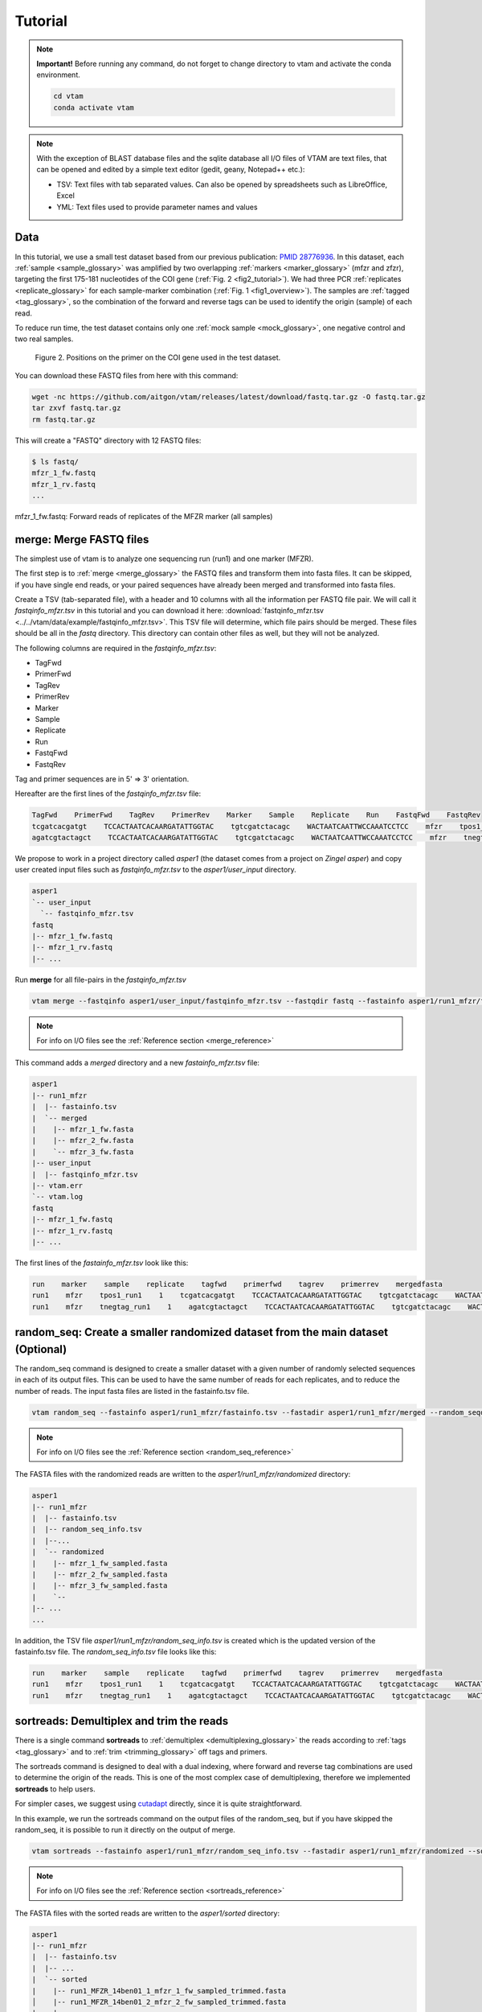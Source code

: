 Tutorial
============

.. note::
    **Important!** Before running any command, do not forget to change directory to vtam and activate the conda environment.

    .. code-block:: bash

        cd vtam
        conda activate vtam

.. note::
    With the exception of BLAST database files and the sqlite database all I/O files of VTAM are text files, that can be opened and edited by a simple text editor (gedit, geany, Notepad++ etc.):

    - TSV:  Text files with tab separated values. Can also be opened by spreadsheets such as LibreOffice, Excel
    - YML: Text files used to provide parameter names and values

.. _data_tutorial:

Data
---------------------------------------------------------------------------------

In this tutorial, we use a small test dataset based from our previous publication: `PMID 28776936 <https://pubmed.ncbi.nlm.nih.gov/28776936>`_. 
In this dataset, each :ref:`sample <sample_glossary>` was amplified by two overlapping :ref:`markers <marker_glossary>` (mfzr and zfzr), 
targeting the first 175-181 nucleotides of the COI gene (:ref:`Fig. 2 <fig2_tutorial>`). 
We had three PCR :ref:`replicates <replicate_glossary>` for each sample-marker combination (:ref:`Fig. 1 <fig1_overview>`). 
The samples are :ref:`tagged <tag_glossary>`, so the combination of the forward and reverse tags can be used to identify the origin (sample) of each read. 

To reduce run time, the test dataset contains only one :ref:`mock sample <mock_glossary>`, one negative control and two real samples.

.. _fig2_tutorial:

.. figure:: img/tuto_fig2.png
   :scale: 50 %
   :alt: Figure 2

   Figure 2. Positions on the primer on the COI gene used in the test dataset.

You can download these FASTQ files from here with this command:

.. code-block:: bash

    wget -nc https://github.com/aitgon/vtam/releases/latest/download/fastq.tar.gz -O fastq.tar.gz
    tar zxvf fastq.tar.gz
    rm fastq.tar.gz

This will create a "FASTQ" directory with 12 FASTQ files:

.. code-block:: bash

    $ ls fastq/
    mfzr_1_fw.fastq
    mfzr_1_rv.fastq
    ...

mfzr_1_fw.fastq: Forward reads of replicates of the MFZR marker (all samples)

.. _merge_tutorial:

merge: Merge FASTQ files
----------------------------

The simplest use of vtam is to analyze one sequencing run (run1) and one marker (MFZR).

The first step is to :ref:`merge <merge_glossary>` the FASTQ files and transform them into fasta files. It can be skipped, if you have single end reads, or your paired sequences have already been merged and transformed into fasta files.

Create a TSV (tab-separated file), with a header and 10 columns with all the information per FASTQ file pair. 
We will call it *fastqinfo_mfzr.tsv* in this tutorial and you can download it here: :download:`fastqinfo_mfzr.tsv <../../vtam/data/example/fastqinfo_mfzr.tsv>`. This TSV file will determine, which file pairs should be merged. These files should be all in the *fastq* directory. This directory can contain other files as well, but they will not be analyzed.

The following columns are required in the *fastqinfo_mfzr.tsv*:

- TagFwd
- PrimerFwd
- TagRev
- PrimerRev
- Marker
- Sample
- Replicate
- Run
- FastqFwd
- FastqRev

Tag and primer sequences are in 5' => 3' orientation.

Hereafter are the first lines of the *fastqinfo_mfzr.tsv* file:

.. code-block:: bash

    TagFwd    PrimerFwd    TagRev    PrimerRev    Marker    Sample    Replicate    Run    FastqFwd    FastqRev
    tcgatcacgatgt    TCCACTAATCACAARGATATTGGTAC    tgtcgatctacagc    WACTAATCAATTWCCAAATCCTCC    mfzr    tpos1_run1    1    run1    mfzr_1_fw.fastq    mfzr_1_rv.fastq
    agatcgtactagct    TCCACTAATCACAARGATATTGGTAC    tgtcgatctacagc    WACTAATCAATTWCCAAATCCTCC    mfzr    tnegtag_run1    1    run1    mfzr_1_fw.fastq    mfzr_1_rv.fastq

We propose to work in a project directory called *asper1* (the dataset comes from a project on *Zingel asper*) and copy user created input files such as *fastqinfo_mfzr.tsv* to the *asper1/user_input* directory.

.. code-block:: bash

    asper1
    `-- user_input
      `-- fastqinfo_mfzr.tsv
    fastq
    |-- mfzr_1_fw.fastq
    |-- mfzr_1_rv.fastq
    |-- ...

Run **merge** for all file-pairs in the *fastqinfo_mfzr.tsv*

.. code-block:: bash

    vtam merge --fastqinfo asper1/user_input/fastqinfo_mfzr.tsv --fastqdir fastq --fastainfo asper1/run1_mfzr/fastainfo.tsv --fastadir asper1/run1_mfzr/merged -v --log asper1/vtam.log

.. note::
    For info on I/O files see the :ref:`Reference section <merge_reference>`

This command adds a *merged* directory and a new *fastainfo_mfzr.tsv* file:

.. code-block:: bash

    asper1
    |-- run1_mfzr
    |  |-- fastainfo.tsv
    |  `-- merged
    |    |-- mfzr_1_fw.fasta
    |    |-- mfzr_2_fw.fasta
    |    `-- mfzr_3_fw.fasta
    |-- user_input
    |  |-- fastqinfo_mfzr.tsv
    |-- vtam.err
    `-- vtam.log
    fastq
    |-- mfzr_1_fw.fastq
    |-- mfzr_1_rv.fastq
    |-- ...

The first lines of the *fastainfo_mfzr.tsv* look like this:

.. code-block:: bash

    run    marker    sample    replicate    tagfwd    primerfwd    tagrev    primerrev    mergedfasta
    run1    mfzr    tpos1_run1    1    tcgatcacgatgt    TCCACTAATCACAARGATATTGGTAC    tgtcgatctacagc    WACTAATCAATTWCCAAATCCTCC    mfzr_1_fw.fasta
    run1    mfzr    tnegtag_run1    1    agatcgtactagct    TCCACTAATCACAARGATATTGGTAC    tgtcgatctacagc    WACTAATCAATTWCCAAATCCTCC    mfzr_1_fw.fasta

.. _random_seq_tutorial:

random_seq: Create a smaller randomized dataset from the main dataset (Optional)
--------------------------------------------------------

The random_seq command is designed to create a smaller dataset with a given number of randomly selected sequences in each of its output files. This can be used to have the same number of reads for each replicates, and to reduce the number of reads.
The input fasta files are listed in the fastainfo.tsv file.

.. code-block:: bash

    vtam random_seq --fastainfo asper1/run1_mfzr/fastainfo.tsv --fastadir asper1/run1_mfzr/merged --random_seqdir asper1/run1_mfzr/randomized --random_seqinfo asper1/run1_mfzr/random_seq_info.tsv --samplesize 30000 -v

.. note::
        For info on I/O files see the :ref:`Reference section <random_seq_reference>`

The FASTA files with the randomized reads are written to the *asper1/run1_mfzr/randomized* directory:

.. code-block:: bash

    asper1
    |-- run1_mfzr
    |  |-- fastainfo.tsv
    |  |-- random_seq_info.tsv
    |  |--...
    |  `-- randomized
    |    |-- mfzr_1_fw_sampled.fasta
    |    |-- mfzr_2_fw_sampled.fasta
    |    |-- mfzr_3_fw_sampled.fasta
    |    `-- 
    |-- ...
    ...

In addition, the TSV file *asper1/run1_mfzr/random_seq_info.tsv* is created which is the updated version of the fastainfo.tsv file. The *random_seq_info.tsv* file looks like this:

.. code-block:: bash

    run    marker    sample    replicate    tagfwd    primerfwd    tagrev    primerrev    mergedfasta
    run1    mfzr    tpos1_run1    1    tcgatcacgatgt    TCCACTAATCACAARGATATTGGTAC    tgtcgatctacagc    WACTAATCAATTWCCAAATCCTCC    mfzr_1_fw_sampled.fasta
    run1    mfzr    tnegtag_run1    1    agatcgtactagct    TCCACTAATCACAARGATATTGGTAC    tgtcgatctacagc    WACTAATCAATTWCCAAATCCTCC    mfzr_1_fw_sampled.fasta
	
	
.. _sortreads_tutorial:

sortreads: Demultiplex and trim the reads
--------------------------------------------------------

There is a single command **sortreads** to :ref:`demultiplex <demultiplexing_glossary>` the reads according to :ref:`tags <tag_glossary>` 
and to :ref:`trim <trimming_glossary>` off tags and primers.

The sortreads command is designed to deal with a dual indexing, where forward and reverse tag combinations are used to determine the origin of the reads. This is one of the most complex case of demultiplexing, therefore we implemented **sortreads** to help users.

For simpler cases, we suggest using `cutadapt <https://cutadapt.readthedocs.io/en/stable/>`_ directly, since it is quite straightforward.

In this example, we run the sortreads command on the output files of the random_seq, but if you have skipped the random_seq, it is possible to run it directly on the output of merge.  

.. code-block:: bash

    vtam sortreads --fastainfo asper1/run1_mfzr/random_seq_info.tsv --fastadir asper1/run1_mfzr/randomized --sorteddir asper1/run1_mfzr/sorted -v --log asper1/vtam.log

.. note::
        For info on I/O files see the :ref:`Reference section <sortreads_reference>`

The FASTA files with the sorted reads are written to the *asper1/sorted* directory:

.. code-block:: bash


    asper1
    |-- run1_mfzr
    |  |-- fastainfo.tsv
    |  |-- ...
    |  `-- sorted
    |    |-- run1_MFZR_14ben01_1_mfzr_1_fw_sampled_trimmed.fasta
    │    |-- run1_MFZR_14ben01_2_mfzr_2_fw_sampled_trimmed.fasta
    |    |-- ...
    |    `-- sortedinfo.tsv
    |-- ...
    ...

In addition, the TSV file *asper1/run1_mfzr/sorted/sortedinfo.tsv* lists the information, *i.e.* run, marker, sample and replicate about each sorted FASTA file. 
The *sortedinfo.tsv* file looks like this:

.. code-block:: bash

    run    marker    sample    replicate    sortedfasta
    run1    MFZR    tpos1_run1    1    run1_MFZR_14ben01_1_mfzr_1_fw_sampled_trimmed.fasta
    run1    MFZR    tnegtag_run1    1    run1_MFZR_14ben01_2_mfzr_2_fw_sampled_trimmed.fasta



.. _filter_tutorial:

filter: Filter variants and create the ASV table
---------------------------------------------------


The **filter** command is typically first run with default parameters. From the output, users should identify clearly 
unwanted (‘:ref:`delete <delete_glossary>`’) and clearly necessary (‘:ref:`keep <keep_glossary>`’) 
occurrences (see :ref:`Reference section <optimize_reference>` for details). 
These false positive and false negative occurrences will be used as input to the **optimize** command. 
The **optimize** command will then suggest an optimal parameter combination tailored to your dataset. 
Then **filter** command should be run again with the optimized parameters.

Let's run first the **filter** command with default parameters.

.. code-block:: bash

    vtam filter --db asper1/db.sqlite --sortedinfo asper1/run1_mfzr/sorted/sortedinfo.tsv --sorteddir asper1/run1_mfzr/sorted --asvtable asper1/run1_mfzr/asvtable_default.tsv -v --log asper1/vtam.log

.. note::
    For info on I/O files see the :ref:`Reference section <filter_reference>`

This command creates two new files *db.sqlite* and *asvtable_mfzr_default.tsv*:

.. code-block:: bash

    asper1
    |-- db.sqlite
    |-- run1_mfzr
    |  |-- asvtable_default.tsv
    |-- ...
    ...

The database *asper1/db.sqlite* contains one table by filter, and in each table occurrences are marked as deleted 
(filter_delete = 1) or retained  (filter_delete = 0). This database can be opened with a sqlite browser program 
(For example, https://sqlitebrowser.org / or https://sqlitestudio.pl).

.. figure:: img/tuto_fig3.png
   :scale: 50 %
   :alt: Figure 3

The *asper1/run1_mfzr/asvtable_default.tsv* contains information about the variants that passed all the filters such as 
the run, maker, read count over all replicates of a sample and the sequence. 
Hereafter are the first lines of the *asvtable_default.tsv*

.. code-block:: bash

    run    marker    variant    sequence_length    read_count    tpos1_run1    tnegtag_run1    14ben01    14ben02    clusterid    clustersize    chimera_borderline    sequence
    run1    MFZR    25    181    478    478    0    0    0    25    1    False    ACTATACCTTATCTTCGCAGTATTCTCAGGAATGCTAGGAACTGCTTTTAGTGTTCTTATTCGAATGGAACTAACATCTCCAGGTGTACAATACCTACAGGGAAACCACCAACTTTACAATGTAATCATTACAGCTCACGCATTCCTAATGATCTTTTTCATGGTTATGCCAGGACTTGTT
    run1    MFZR    51    181    165    0    0    0    165    51    1    False    ACTATATTTAATTTTTGCTGCAATTTCTGGTGTAGCAGGAACTACGCTTTCATTGTTTATTAGAGCTACATTAGCGACACCAAATTCTGGTGTTTTAGATTATAATTACCATTTGTATAATGTTATAGTTACGGGTCATGCTTTTTTGATGATCTTTTTTTTAGTAATGCCTGCTTTATTG


.. note::
    Filter can be run with the **known_occurrences** argument that will add an additional column for each mock sample flagging expected variants. 
    This helps in creating the **known_occurrences.tsv** input file for the optimization step. For details see the :ref:`Reference section <MakeAsvTable_reference>`


.. _taxassign_tutorial:

taxassign: Assign variants of ASV table to taxa
--------------------------------------------------

The **taxassign** command assigns ASV sequences in the last column of a TSV file such as the *asvtable_default.tsv* file to taxa.

The **taxassign** command needs a :ref:`BLAST database <BLAST_database_reference>` (containing reference sequences of known taxonomic origin) and the :ref:`taxonomy information file <taxonomy_reference>`.


You can download the latest version of the `COInr database <https://doi.org/10.5281/zenodo.6555984>`_ formatted to VTAM from OSF (https://osf.io/vrfwz/). This database contains sequneces from `Genbank <https://www.ncbi.nlm.nih.gov/nucleotide/>`_ and `BOLD <https://www.boldsystems.org/>`_.
If you want to customize it, you can use `mkCOInr <https://github.com/meglecz/mkCOInr>`_.

Download and unpack the database and the associated taxonomy file:

.. note::
    You might need to update the URL and the file names for the latest version available in `OSF <https://osf.io/vrfwz/>`_ 

.. code-block:: bash

    mkdir vtam_db
    cd vtam_db
    wget https://osf.io/9qyzf/download -O COInr_vtam_taxonomy_2022_05_06.tsv.gz
    gunzip COInr_vtam_taxonomy_2022_05_06.tsv.gz

    wget https://osf.io/qyr3b/download -O COInr_blast_2022_05_06.tar.gz
    tar -zxvf COInr_blast_2022_05_06.tar.gz
    rm COInr_blast_2022_05_06.tar.gz
    

These commands result in these new files:

.. code-block:: bash

    vtam_db
    ├── COInr_blast_2022_05_06
    │   ├── COInr_blast_2022_05_06.nhr
    │   ├── COInr_blast_2022_05_06.nin
    │   ├── COInr_blast_2022_05_06.nog
    │   ├── COInr_blast_2022_05_06.nsd
    │   ├── COInr_blast_2022_05_06.nsi
    │   └── COInr_blast_2022_05_06.nsq
    └── COInr_vtam_taxonomy_2022_05_06.tsv


.. note::
    Alternatively, you can use your own custom database or the NCBI nucleotide database :ref:`Reference section <BLAST_database_reference>`

Then, we can carry out the taxonomic assignation of variants in the *asvtable_default.tsv* with the following command:

.. code-block:: bash

    vtam taxassign --db asper1/db.sqlite --asvtable asper1/run1_mfzr/asvtable_default.tsv --output asper1/run1_mfzr/asvtable_default_taxa.tsv --taxonomy vtam_db/COInr_vtam_taxonomy_2022_05_06.tsv --blastdbdir vtam_db/COInr_blast_2022_05_06 --blastdbname COInr_blast_2022_05_06 -v --log asper1/vtam.log

.. note::
    For info on I/O files see the :ref:`Reference section <taxassign_reference>`

This results in an additional file:

.. code-block:: bash

    asper1/
    |-- run1_mfzr
    |  |-- asvtable_default.tsv
    |  |-- asvtable_default_taxa.tsv

.. _make_known_occurrences_tutorial:

make_known_occurrences: Create file containing the known_occurences.tsv to be used as an inut for optimize
--------------------------------------------------------

The make_known_occurrences command is designed to automatically create files containing the known and the missing occurences and it can be run if the expected occurrences in the mock samples are known in advance. Otherwise, it should be created by hand, based on the *asvtable_default_taxa.tsv* file.

The make_known_occurrences command requires the :ref:`sample_types_io` and :ref:`mock_composition_io` files as in input. 

The exemple files can be downloaded from here: :download:`sample_types.tsv <../../vtam/data/example/sample_types.tsv>`, :download:`mock_composition_mfzr.tsv <../../vtam/data/example/mock_composition_mfzr.tsv>`

.. code-block:: bash

    vtam make_known_occurrences --asvtable asper1/run1_mfzr/asvtable_default_taxa.tsv --sample_types asper1/user_input/sample_types.tsv --mock_composition asper1/user_input/mock_composition_mfzr.tsv --known_occurrences asper1/run1_mfzr/known_occurrences_mfzr.tsv --missing_occurrences asper1/run1_mfzr/missing_occurrences_mfzr.tsv -v

.. note::
        For info on I/O files see the :ref:`Reference section <make_known_occurrences_reference>`

The output is the *known_occurrences_mfzr.tsv* file wich can be used in the optimize step. If there are missing expected variants, they are written to the *missing_occurrences_mfzr.tsv* file.

.. _optimize_tutorial:

optimize: Compute optimal filter parameters based on mock and negative samples
---------------------------------------------------------------------------------------

The **optimize** command helps users choose optimal parameters for filtering that are specifically adjusted to the dataset. 
This optimization is based on mock samples and negative controls.

Users should prepare a TSV file (*known_occurrences_mfzr.tsv*) with occurrences to be kept in the results
(typically expected variants of the mock samples) and occurrences to be clearly deleted 
(typically all occurrences in negative controls, and unexpected occurrences in the mock samples). 
For details see the :ref:`Reference section <optimize_reference>`.

The example TSV file for the known occurrences of the MFZR marker can be found here : :download:`known_occurrences_mfzr.tsv <../../vtam/data/example/known_occurrences_mfzr.tsv>`.

The first lines of this file look like this:

.. code-block:: bash

    marker	run	sample	mock	variant	action	sequence
    MFZR    run1    tpos1_run1    1        keep    ACTATATTTTATTTTTGGGGCTTGATCCGGAATGCTGGGCACCTCTCTAAGCCTTCTAATTCGTGCCGAGCTGGGGCACCCGGGTTCTTTAATTGGCGACGATCAAATTTACAATGTAATCGTCACAGCCCATGCTTTTATTATGATTTTTTTCATGGTTATGCCTATTATAATC
    MFZR    run1    tpos1_run1    1        keep    ACTTTATTTTATTTTTGGTGCTTGATCAGGAATAGTAGGAACTTCTTTAAGAATTCTAATTCGAGCTGAATTAGGTCATGCCGGTTCATTAATTGGAGATGATCAAATTTATAATGTAATTGTAACTGCTCATGCTTTTGTAATAATTTTCTTTATAGTTATACCTATTTTAATT

    ...
    MFZR    run1    tpos1_run1    1        delete    TTTATATTTCATTTTTGGTGCATGATCAGGTATGGTGGGTACTTCCCTTAGTTTATTAATTCGAGCAGAACTTGGTAATCCTGGTTCTTTGATTGGCGATGATCAGATTTATAACGTTATTGTCACTGCCCATGCTTTTATTATGATTTTTTTTATAGTGATACCTATTATAATT
    MFZR    run1    tnegtag_run1    0        delete    TTTATATTTTATTTTTGGAGCCTGAGCTGGAATAGTAGGTACTTCCCTTAGTATACTTATTCGAGCCGAATTAGGACACCCAGGCTCTCTAATTGGAGACGACCAAATTTATAATGTAATTGTTACTGCTCATGCTTTTGTAATAATTTTTTTTATAGTTATGCCAATTATAATT

.. note::

    It is possible to add extra columns with your notes (for example taxon names) to this file after the *sequence* column. 
    They will be ignored by VTAM.

The **optimize** command is run like this:

.. code-block:: bash

    vtam optimize --db asper1/db.sqlite --sortedinfo asper1/run1_mfzr/sorted/sortedinfo.tsv --sorteddir asper1/run1_mfzr/sorted --known_occurrences asper1/run1_mfzr/known_occurrences_mfzr.tsv --outdir asper1/run1_mfzr -v --log asper1/vtam.log

.. note::

    For info on I/O files see the :ref:`Reference section <optimize_reference>`

This command creates four new files:

.. code-block:: bash

    asper1/
    |-- db.sqlite
    |-- run1_mfzr
    |  |-- ...
    |  |-- optimize_lfn_sample_replicate.tsv
    |  |-- optimize_lfn_read_count_and_lfn_variant.tsv
    |  |-- optimize_lfn_variant_specific.tsv
    |  |-- optimize_pcr_error.tsv

.. note::

    Running vtam optimize will run three underlying scripts:

    - **OptimizePCRerror**, to optimize **pcr_error_var_prop**
    - **OptimizeLFNsampleReplicate**, to optimize **lfn_sample_replicate_cutoff**
    - **OptimizeLFNreadCountAndLFNvariant**, to optimize **lfn_read_count_cutoff** and **lfn_variant_cutoff**.

    While **OptimizePCRerror** and **OptimizeLFNsampleReplicate** do not depend on the other two parameters to be optimized, **OptimizeLFNreadCountAndLFNvariant** does. For a finer tuning, it is possible to run the three subscripts one by one, and use the optimized values of **pcr_error_var_prop** and **lfn_sample_replicate_cutoff** instead of their default values, when running **OptimizeLFNreadCountAndLFNvariant**. This procedure can propose less stringent values for **lfn_read_count_cutoff** and **lfn_variant_cutoff**, but still eliminate as many as possible unexpected occurrences, and keep all expected ones.

    To run just one subscript, the --**until** flag can be added to the **vtam optimize** command

    - until OptimizePCRerror
    - unlit OptimizeLFNsampleReplicate
    - until OptimizeLFNreadCountAndLFNvariant

    *e.g.*

    .. code-block:: bash

        vtam optimize --db asper1/db.sqlite --sortedinfo asper1/run1_mfzr/sorted/sortedinfo.tsv --sorteddir asper1/run1_mfzr/sorted --known_occurrences asper1/run1_mfzr/known_occurrences_mfzr.tsv --outdir asper1/run1_mfzr -v --log asper1/vtam.log --until OptimizePCRerror

        vtam optimize --db asper1/db.sqlite --sortedinfo asper1/run1_mfzr/sorted/sortedinfo.tsv --sorteddir asper1/run1_mfzr/sorted --known_occurrences asper1/run1_mfzr/known_occurrences_mfzr.tsv --outdir asper1/run1_mfzr -v --log asper1/vtam.log --until OptimizeLFNsampleReplicate

    Based on the output, create a *params_optimize_mfzr.yml* file that will contain the optimal values suggested for **lfn_sample_replicate_cutoff** and **pcr_error_var_prop**
    
    .. code-block:: bash
    
        lfn_sample_replicate_cutoff: 0.003
        pcr_error_var_prop: 0.1

    Run **OptimizeLFNreadCountAndLFNvariant** with the optimized parameters for the above two parameters.

    .. code-block:: bash

        vtam optimize --db asper1/db.sqlite --sortedinfo asper1/run1_mfzr/sorted/sortedinfo.tsv --sorteddir asper1/run1_mfzr/sorted --known_occurrences asper1/run1_mfzr/known_occurrences_mfzr.tsv --outdir asper1/run1_mfzr -v --log asper1/vtam.log --until OptimizeLFNreadCountAndLFNvariant --params asper1/user_input/params_optimize_mfzr.yml

    This step will suggest the following parameter values

    .. code-block:: bash
    
        lfn_variant_cutoff: 0.001
        lfn_read_count_cutoff: 20
        
    For simplicity, we continue the tutorial with parameters optimized previously, with running all 3 optimize steps in one command.


.. _filter_optimized_tutorial:

filter: Create an ASV table with optimal parameters and assign variants to taxa
---------------------------------------------------------------------------------

See the :ref:`Reference section <optimize_reference>` on how to establish the optimal parameters from the outout of **optimize**.
Once the optimal filtering parameters are chosen, rerun the **filter** command using the existing *db.sqlite* database 
that already has all the variant counts.

Make a *params_mfzr.yml* file that contains the parameter names and values that differ from the default settings. 


The *params_mfzr.yml* can be found here: :download:`params_mfzr.yml <../../vtam/data/example/params_mfzr.yml>` and it looks like this:

.. code-block:: bash

    lfn_variant_cutoff: 0.001
    lfn_sample_replicate_cutoff: 0.003
    lfn_read_count_cutoff: 70
    pcr_error_var_prop: 0.1

Run filter with optimized parameters:

.. code-block:: bash

    vtam filter --db asper1/db.sqlite --sortedinfo asper1/run1_mfzr/sorted/sortedinfo.tsv --sorteddir asper1/run1_mfzr/sorted --params asper1/user_input/params_mfzr.yml --asvtable asper1/run1_mfzr/asvtable_optimized.tsv -v --log asper1/vtam.log

Running again **taxassign** will complete the *asvtable_optimized.tsv* with the taxonomic information. It will be very quick since most variants in the table have already gone through the taxonomic assignment, and these assignations are extracted from the *db.sqlite*.

.. code-block:: bash

    vtam taxassign --db asper1/db.sqlite --asvtable asper1/run1_mfzr/asvtable_optimized.tsv --output asper1/run1_mfzr/asvtable_optimized_taxa.tsv --taxonomy vtam_db/COInr_vtam_taxonomy_2022_05_06.tsv --blastdbdir vtam_db/COInr_blast_2022_05_06 --blastdbname COInr_blast_2022_05_06 -v --log asper1/vtam.log

We finished our first analysis with VTAM! The resulting directory structure looks like this:

.. code-block:: bash

    asper1/
    |-- db.sqlite
    |-- run1_mfzr
    |  |-- asvtable_default.tsv
    |  |-- asvtable_default_taxa.tsv
    |  |-- asvtable_optimized.tsv
    |  |-- asvtable_optimized_taxa.tsv
    |  |-- fastainfo.tsv
    |  |-- merged
    |  |  |-- mfzr_1_fw.fasta
    |  |  |-- ...
    |  |-- optimize_lfn_sample_replicate.tsv
    |  |-- optimize_lfn_read_count_and_lfn_variant.tsv
    |  |-- optimize_lfn_variant_specific.tsv
    |  |-- optimize_pcr_error.tsv
    |  `-- sorted
    |    |-- run1_MFZR_14ben01_2_mfzr_2_fw_trimmed.fasta
    |    |-- ...
    |    `-- sortedinfo.tsv


.. _add_new_run-marker_tutorial:

Add new run-marker data to the existing database
-----------------------------------------------------

The same samples can be amplified by different but strongly overlapping markers. In this case, it makes sense to pool all the data into the same database, and produce just one ASV table, with information of both markers. This is the case in our test dataset.

It is also frequent to have different sequencing runs (with one or several markers) that are part of the same study. 
Feeding them to the same database ensures coherence in variant IDs, and gives the possibility to easily produce one 
ASV table with all the runs and avoids re-running the **taxassign** on variants that have already been assigned to a taxon.

**We assume that you have gone through the basic pipeline in the** :ref:`previous section <data_tutorial>`.

Let's see an example on how to complete the previous analyses with the dataset obtained for the same samples but for 
another marker (ZFZR). The principle is the same if you want to complete the analyses with data from a different 
sequencing run.
First, we need to prepare these user inputs:
The directory with the FASTQ files: :download:`fastqinfo_zfzr.tsv <../../vtam/data/example/fastqinfo_zfzr.tsv>`.

This is the **merge** command for the new run-marker:

.. code-block:: bash

    vtam merge --fastqinfo asper1/user_input/fastqinfo_zfzr.tsv --fastqdir fastq --fastainfo asper1/run1_zfzr/fastainfo.tsv --fastadir asper1/run1_zfzr/merged -v --log asper1/vtam.log

This is the **sortreads** command for the new marker ZFZR:

.. code-block:: bash

    vtam sortreads --fastainfo asper1/run1_zfzr/fastainfo.tsv --fastadir asper1/run1_zfzr/merged --sorteddir asper1/run1_zfzr/sorted -v --log asper1/vtam.log

The **filter** command for the new marker ZFZR is the same as in the basic pipeline, but we will complete the previous database *asper1/db.sqlite* with the new variants.

.. code-block:: bash

    vtam filter --db asper1/db.sqlite --sortedinfo asper1/run1_zfzr/sorted/sortedinfo.tsv --sorteddir asper1/run1_zfzr/sorted --asvtable asper1/run1_zfzr/asvtable_default.tsv -v --log asper1/vtam.log

Next we run the **taxassign** command for the new ASV table *asper1/asvtable_zfzr_default.tsv*:

.. code-block:: bash

    vtam taxassign --db asper1/db.sqlite --asvtable asper1/run1_zfzr/asvtable_default.tsv --output asper1/run1_zfzr/asvtable_default_taxa.tsv --taxonomy vtam_db/COInr_vtam_taxonomy_2022_05_06.tsv --blastdbdir vtam_db/COInr_blast_2022_05_06 --blastdbname COInr_blast_2022_05_06 -v --log asper1/vtam.log

Here, we prepare a new file of known occurrences for the ZFZR marker: :download:`known_occurrences_zfzr.tsv <../../vtam/data/example/known_occurrences_zfzr.tsv>`.
Then we run the **optimize** command with the known occurrences:

.. code-block:: bash

    vtam optimize --db asper1/db.sqlite --sortedinfo asper1/run1_zfzr/sorted/sortedinfo.tsv --sorteddir asper1/run1_zfzr/sorted --known_occurrences asper1/user_input/known_occurrences_zfzr.tsv --outdir asper1/run1_zfzr -v --log asper1/vtam.log

At this point, we prepare a new params file for the ZFZR marker: :download:`params_zfzr.yml <../../vtam/data/example/params_zfzr.yml>`.

Then we run the **filter** command with the optimized parameters:

.. code-block:: bash

    vtam filter --db asper1/db.sqlite --sortedinfo asper1/run1_zfzr/sorted/sortedinfo.tsv --sorteddir asper1/run1_zfzr/sorted --params asper1/user_input/params_zfzr.yml --asvtable asper1/run1_zfzr/asvtable_optimized.tsv -v --log asper1/vtam.log

Then we run the **taxassign** command of the optimized ASV table:

.. code-block:: bash

    vtam taxassign --db asper1/db.sqlite --asvtable asper1/run1_zfzr/asvtable_optimized.tsv --output asper1/run1_zfzr/asvtable_optimized_taxa.tsv --taxonomy vtam_db/COInr_vtam_taxonomy_2022_05_06.tsv --blastdbdir vtam_db/COInr_blast_2022_05_06 --blastdbname COInr_blast_2022_05_06 -v --log asper1/vtam.log

At this point, we have run the equivalent of the previous section (MFZR marker) for the ZFZR marker.
Now we can pool the two markers MFZR and ZFZR. This input TSV file *asper1/user_input/pool_run_marker.tsv* defines the run and marker combinations that must be pooled. The :download:`pool_run_marker.tsv <../../vtam/data/example/pool_run_marker.tsv>` that looks like this:

.. code-block:: bash

    run    marker
    run1    MFZR
    run1    ZFZR

Then the **pool** command can be used:

.. code-block:: bash

    vtam pool --db asper1/db.sqlite --runmarker asper1/user_input/pool_run_marker.tsv --asvtable asper1/asvtable_pooled_mfzr_zfzr.tsv --log asper1/vtam.log -v

.. note::
    For info on I/O files see the :ref:`Reference section <pool_reference>`.

The output *asvtable_pooled_mfzr_zfzr.tsv* is an asv table that contains all samples of all runs 
(in this example there is only one run), and all "unique" variants: variants identical in their overlapping regions 
are pooled into the one line.

Summing read count from different markers does not make sense.
In *asvtable_pooled_mfzr_zfzr.tsv* cells contain 1/0 for presence/absence instead of read counts.

Hereafter are the first lines of the *asvtable_pooled_mfzr_zfzr.tsv*.

.. code-block:: bash

    variant_id    pooled_variants    run    marker    tpos1_run1    tnegtag_run1    14ben01    14ben02    clusterid    clustersize    pooled_sequences    sequence
    25    25    run1    MFZR    1    0    0    0    25    1    ACTATACCTTATCTTCGCAGTATTCTCAGGAATGCTAGGAACTGCTTTTAGTGTTCTTATTCGAATGGAACTAACATCTCCAGGTGTACAATACCTACAGGGAAACCACCAACTTTACAATGTAATCATTACAGCTCACGCATTCCTAATGATCTTTTTCATGGTTATGCCAGGACTTGTT    ACTATACCTTATCTTCGCAGTATTCTCAGGAATGCTAGGAACTGCTTTTAGTGTTCTTATTCGAATGGAACTAACATCTCCAGGTGTACAATACCTACAGGGAAACCACCAACTTTACAATGTAATCATTACAGCTCACGCATTCCTAATGATCTTTTTCATGGTTATGCCAGGACTTGTT
    137    137    run1    MFZR    1    0    0    0    137    1    ACTTTATTTCATTTTCGGAACATTTGCAGGAGTTGTAGGAACTTTACTTTCATTATTTATTCGTCTTGAATTAGCTTATCCAGGAAATCAATTTTTTTTAGGAAATCACCAACTTTATAATGTGGTTGTGACAGCACATGCTTTTATCATGATTTTTTTCATGGTTATGCCGATTTTAATC    ACTTTATTTCATTTTCGGAACATTTGCAGGAGTTGTAGGAACTTTACTTTCATTATTTATTCGTCTTGAATTAGCTTATCCAGGAAATCAATTTTTTTTAGGAAATCACCAACTTTATAATGTGGTTGTGACAGCACATGCTTTTATCATGATTTTTTTCATGGTTATGCCGATTTTAATC
    1112    1112,4876    run1    MFZR,ZFZR    1    0    0    0    1112    1    CTTATATTTTATTTTTGGTGCTTGATCAGGGATAGTGGGAACTTCTTTAAGAATTCTTATTCGAGCTGAACTTGGTCATGCGGGATCTTTAATCGGAGACGATCAAATTTACAATGTAATTGTTACTGCACACGCCTTTGTAATAATTTTTTTTATAGTTATACCTATTTTAATT,TGCTTGATCAGGGATAGTGGGAACTTCTTTAAGAATTCTTATTCGAGCTGAACTTGGTCATGCGGGATCTTTAATCGGAGACGATCAAATTTACAATGTAATTGTTACTGCACACGCCTTTGTAATAATTTTTTTTATAGTTATACCTATTTTAATT    CTTATATTTTATTTTTGGTGCTTGATCAGGGATAGTGGGAACTTCTTTAAGAATTCTTATTCGAGCTGAACTTGGTCATGCGGGATCTTTAATCGGAGACGATCAAATTTACAATGTAATTGTTACTGCACACGCCTTTGTAATAATTTTTTTTATAGTTATACCTATTTTAATT

The *sequence* column is a representative sequence of the *pooled variants*. pooled_sequeces is a list of pooled variants. For details see the :ref:`ASV table <asvtable_io>` format.


Complete the *asvtable_pooled_mfzr_zfzr.tsv* with taxonomic assignments using the **taxassign** command:

.. code-block:: bash

    vtam taxassign --db asper1/db.sqlite --asvtable asper1/asvtable_pooled_mfzr_zfzr.tsv --output asper1/asvtable_pooled_mfzr_zfzr_taxa.tsv --taxonomy vtam_db/COInr_vtam_taxonomy_2022_05_06.tsv --blastdbdir vtam_db/COInr_blast_2022_05_06 --blastdbname COInr_blast_2022_05_06 --log asper1/vtam.log -v

We finished running VTAM for a second marker ZFZR.

The additional data for the ZFZR and the pooled data can be found here:

.. code-block:: bash

    asper1
    |-- asvtable_pooled_mfzr_zfzr.tsv
    |-- asvtable_pooled_mfzr_zfzr_taxa.tsv
    |-- ...
    |-- run1_zfzr
    |  |-- asvtable_default.tsv
    |  |-- asvtable_default_taxa.tsv
    |  |-- asvtable_optimized.tsv
    |  |-- asvtable_optimized_taxa.tsv
    |  |-- ...
    ...

.. _run_several_run-marker_tutorial:

Running VTAM for data with several run-marker combinations
----------------------------------------------------------

The outcome of some of the filtering steps (**LFNfilter**, **renkonen**) in vtam depends on the composition of the 
other samples in the dataset. Therefore **vtam is designed to optimize parameters separately for each run-marker combination** and do the filtering steps separately for each of them. However, since run-marker information is taken into account in the vtam scripts, technically it is possible to analyze several dataset (run-marker combination) in a single command.

Let's use the same dataset as before, but run the two markers together. These analyses will give the same results as the previously described pipeline, we will just use fewer commands.

We will define a new output folder *asper2* to clearly separate the results from the previous ones.

For the **merge** command, the format of **fastqinfo** file is as before, but it includes info on both markers

.. code-block:: bash

    vtam merge --fastqinfo asper2/user_input/fastqinfo.tsv --fastqdir fastq --fastainfo asper2/run1/fastainfo.tsv --fastadir asper2/run1/merged -v --log asper2/vtam.log

These are the **sortreads** and the **filter** commands:

.. code-block:: bash

    vtam sortreads --fastainfo asper2/run1/fastainfo.tsv --fastadir asper2/run1/merged --sorteddir asper2/run1/sorted -v --log asper2/vtam.log

    vtam filter --db asper2/db.sqlite --sortedinfo asper2/run1/sorted/sortedinfo.tsv --sorteddir asper2/run1/sorted --asvtable asper2/run1/asvtable_default.tsv -v --log asper2/vtam.log

The *asvtable_default.tsv* file contains all variants that passed the filters from both markers. Variants identical in the overlapping regions are NOT pooled at this point, since the optimization will be done separately for each marker-run combination.

This is the **taxassign** command:

.. code-block:: bash

    vtam taxassign --db asper2/db.sqlite --asvtable asper2/run1/asvtable_default.tsv --output asper2/run1/asvtable_default_taxa.tsv --taxonomy vtam_db/COInr_vtam_taxonomy_2022_05_06.tsv --blastdbdir vtam_db/COInr_blast_2022_05_06 --blastdbname COInr_blast_2022_05_06 -v --log asper2/vtam.log

For the **optimize** command, make one single *known_occurrences.tsv* file with known occurrences for both markers:

.. code-block:: bash

    vtam optimize --db asper2/db.sqlite --sortedinfo asper2/run1/sorted/sortedinfo.tsv --sorteddir asper2/run1/sorted --known_occurrences asper2/user_input/known_occurrences.tsv --outdir asper2/run1 -v --log asper2/vtam.log

Each of the output files in the *asper2/run1/optimize* folder will contain information on both markers. The analyses suggest the optimal parameters have been run independently for the two markers. 
You have to choose the optimal parameters and make *params.yml* files separately for each of them.

Since the optimal parameters for the two markers are likely to be different, you have to run this step separately for the two markers.

The content of the *sortedinfo* is used to define the dataset for which the filtering is done. The *asper2/sorted/sortedinfo.tsv* contains information on both markers. That is why, the filtering by default parameters were run on both markers. In this step, you have to split this file in two. Each of them will contain info on only one marker.

So you will need the following input files:

- *asper2/user_input/params_mfzr.yml*
- *asper2/user_input/params_zfzr.yml*
- *asper2/user_input/readinfo_mfzr.tsv*
- *asper2/user_input/readinfo_zfzr.tsv*

Run **filter** for MFZR:

.. code-block:: bash

    vtam filter --db asper2/db.sqlite --sortedinfo asper2/user_input/sortedinfo_mfzr.tsv --sorteddir asper2/run1/sorted --asvtable asper2/run1/asvtable_optimized_mfzr.tsv -v --log asper2/vtam.log --params asper2/user_input/params_mfzr.yml

Run **filter** for ZFZR:

.. code-block:: bash

    vtam filter --db asper2/db.sqlite --sortedinfo asper2/user_input/sortedinfo_zfzr.tsv --sorteddir asper2/run1/sorted --asvtable asper2/run1/asvtable_optimized_zfzr.tsv -v --log asper2/vtam.log --params asper2/user_input/params_zfzr.yml

To end this case, we run the **pool** and **taxassign** commands:

.. code-block:: bash

    vtam pool --db asper2/db.sqlite --runmarker asper2/user_input/pool_run_marker.tsv --asvtable asper2/pooled_asvtable_mfzr_zfzr.tsv --log asper2/vtam.log -v

    vtam taxassign --db asper2/db.sqlite --asvtable asper2/pooled_asvtable_mfzr_zfzr.tsv --output asper2/pooled_asvtable_mfzr_zfzr_taxa.tsv --taxonomy vtam_db/COInr_vtam_taxonomy_2022_05_06.tsv --blastdbdir vtam_db/COInr_blast_2022_05_06 --blastdbname COInr_blast_2022_05_06 --log asper2/vtam.log -v

.. _snakemake_tutorial:

We finished running VTAM for the two markers!


Run VTAM with snakemake
-------------------------

`Snakemake <https://snakemake.readthedocs.io>`_ is a tool to create analysis workflows composed of several steps of VTAM. 
In this section, we will use a *Snakefile* to run several steps together.

This part of the tutorial supposes that you have read the tutorial on how to :ref:`run vtam command by command <data_tutorial>` for one run-marker combination and you understand the role of each step and the essential input files.

Basic pipeline with snakemake: one run-marker combination
~~~~~~~~~~~~~~~~~~~~~~~~~~~~~~~~~~~~~~~~~~~~~~~~~~~~~~~~~~

We will work marker by marker. At the root there is a project folder (*asper1*). The analyses related to run-marker will go to different subfolders (eg. *run1_mfzr*) that will contain all related files. We will illustrate the pipeline with the marker MFZR but the same commands can be run later in the same project folder with the marker ZFZR.
First make sure that you have the *vtam_db* and *fastq* directories as in the :ref:`Data section <data_tutorial>` of the Tutorial.
To setup the pipeline we need the *fastqinfo_mfzr.tsv* file as before and a config file for **snakemake**, called *snakeconfig_mfzr.yml*. We will prepare these files inside a *<project>/user_input* folder as before. The *snakeconfig_mfzr.yml* looks like this:


.. code-block:: bash

    project: 'asper1'
    subproject: 'run1_mfzr'
    fastqinfo: 'asper1/user_input/fastqinfo_mfzr.tsv'
    fastqdir: 'fastq'
    known_occurrences: 'asper1/user_input/known_occurrences_mfzr.tsv'
    params: 'asper1/user_input/params_mfzr.yml'
    blastdbdir: 'vtam_db/COInr_blast_2022_05_06'
    blastdbname: 'COInr_blast_2022_05_06'
    taxonomy: 'vtam_db/COInr_vtam_taxonomy_2022_05_06.tsv'

Make sure the :download:`snakemake.yml <../../vtam/data/snakefile.yml>` is in the current working directory. The resulting file tree looks like this:

.. code-block:: bash

    .
    |-- asper1
    |  `-- user_input
    |    |-- fastqinfo_mfzr.tsv
    |    `-- snakeconfig_mfzr.yml
    |-- fastq
    |  |-- mfzr_1_fw.fastq
    |  |-- ...
    |-- snakefile.yml
    `-- vtam_db
      |-- COInr_blast_2022_05_06
      |  |-- COInr_blast_2022_05_06.nhr
      |  |-- ...
      `-- COInr_vtam_taxonomy_2022_05_06.tsv

Steps **merge**, **sortreads**, **filter** with default parameters, **taxassign**
~~~~~~~~~~~~~~~~~~~~~~~~~~~~~~~~~~~~~~~~~~~~~~~~~~~~~~~~~~~~~~~~~~~~~~~~~~~~~~~~~~~~~~~

You can run these four steps in one go and create the ASV table with taxonomic assignments with this command:

.. code-block:: bash

    snakemake --printshellcmds --resources db=1 --snakefile snakefile.yml --cores 4 --configfile asper1/user_input/snakeconfig_mfzr.yml --until asvtable_taxa

We find the same directory tree as before:

.. code-block:: bash

    asper1
    |-- db.sqlite
    |-- run1_mfzr
    |  |-- asvtable.tsv
    |  |-- asvtable_taxa.tsv
    |  |-- fastainfo.tsv
    |  |-- merged
    |  |  |-- mfzr_1_fw.fasta
    |  |  |-- ...
    |  `-- sorted
    |    |-- run1_MFZR_14ben01_2_mfzr_2_fw_trimmed.fasta
    |    |-- ...
    |    `-- sortedinfo.tsv
    |-- user_input
    |  |-- fastqinfo_mfzr.tsv
    |  |-- known_occurrences_mfzr.tsv
    |  |-- params_mfzr.yml
    |  `-- snakeconfig_mfzr.yml
    |-- vtam.err
    `-- vtam.log

The step **optimize**
~~~~~~~~~~~~~~~~~~~~~~~~

You can now create the *asper1/user_input/known_occurrences_mfzr.tsv* based on the informations given by the *asper1/run1_mfzr/asvtable_default_taxa.tsv*.

Then you will run the **optimize** script to look for better parameters for the MFZR marker:

.. code-block:: bash

    snakemake --printshellcmds --resources db=1 --snakefile snakefile.yml --cores 4 --configfile asper1/user_input/snakeconfig_mfzr.yml --until optimize

The resulting optimization files will be found here:

.. code-block:: bash

    asper1
    |-- db.sqlite
    |-- run1_mfzr
    |  |-- ...
    |  |-- optimize_lfn_sample_replicate.tsv
    |  |-- optimize_lfn_read_count_and_lfn_variant.tsv
    |  |-- optimize_lfn_variant_specific.tsv
    |  |-- optimize_pcr_error.tsv

The steps **filter** with optimized parameters and **taxassign**
~~~~~~~~~~~~~~~~~~~~~~~~~~~~~~~~~~~~~~~~~~~~~~~~~~~~~~~~~~~~~~~~~

Define the optimal parameters and create a parameter file: *asper1/user_input/params_mfzr.yml*.
Run the filtering and taxassign steps:

.. code-block:: bash

    snakemake --printshellcmds --resources db=1 --snakefile snakefile.yml --cores 4 --configfile asper1/user_input/snakeconfig_mfzr.yml --until asvtable_optimized_taxa

This last command will give you two new ASV tables with optimized parameters:

.. code-block:: bash

    asper1
    |-- ...
    |-- run1_mfzr
    |  |-- ...
    |  |-- asvtable_params_taxa.tsv
    |  |-- asvtable_params.tsv

Add new run-marker data to existing database
~~~~~~~~~~~~~~~~~~~~~~~~~~~~~~~~~~~~~~~~~~~~~~~~~~~~~~~~~~~~~~~~~~

The same commands can be run for the second marker ZFZR. You will need the following additional files:

- *asper1/user_input/snakeconfig_zfzr.yml*
- *asper1/user_input/fastqinfo_zfzr.tsv*
- *asper1/user_input/known_occurrences_zfzr.tsv*
- *asper1/user_input/params_zfzr.yml*

The *snakeconfig_zfzr.yml* will look like this:

.. code-block:: bash

    project: 'asper1'
    subproject: 'run1_zfzr'
    fastqinfo: 'asper1/user_input/fastqinfo_zfzr.tsv'
    fastqdir: 'fastq'
    known_occurrences: 'asper1/user_input/known_occurrences_zfzr.tsv'
    params: 'asper1/user_input/params_zfzr.yml'
    blastdbdir: 'vtam_db/COInr_blast_2022_05_06'
    blastdbname: 'COInr_blast_2022_05_06'
    taxonomy: 'vtam_db/COInr_vtam_taxonomy_2022_05_06'

Then you can run the same commands as above for the new marker ZFZR:

.. code-block:: bash

    snakemake --printshellcmds --resources db=1 --snakefile snakefile.yml --cores 4 --configfile asper1/user_input/snakeconfig_zfzr.yml --until asvtable_taxa

    snakemake --printshellcmds --resources db=1 --snakefile snakefile.yml --cores 4 --configfile asper1/user_input/snakeconfig_zfzr.yml --until optimize

    snakemake --printshellcmds --resources db=1 --snakefile snakefile.yml --cores 4 --configfile asper1/user_input/snakeconfig_zfzr.yml --until asvtable_optimized_taxa

These commands will generate a new folder with the same files for the new marker ZFZR. The database *db.sqlite* will be shared by both markers MFZR and ZFZR:

.. code-block:: bash

    asper1
    |-- db.sqlite
    |-- ...
    |-- run1_zfzr
    |  |-- asvtable.tsv
    |  |-- asvtable_taxa.tsv
    |  |-- fastainfo.tsv
    |  |-- merged
    |  |  |-- zfzr_1_fw.fasta
    |  |  |-- ...
    |  `-- sorted
    |    |-- sortedinfo.tsv
    |    |-- run1_ZFZR_14ben01_2_mfzr_2_fw_trimmed.fasta
    |    |-- ...

The results of the two markers can be pooled as before:

.. code-block:: bash

    vtam pool --db asper1/db.sqlite --runmarker asper1/user_input/pool_run_marker.tsv --asvtable asper1/pooled_asvtable_mfzr_zfzr.tsv --log asper1/vtam.log -v

    vtam taxassign --db asper1/db.sqlite --asvtable asper1/pooled_asvtable_mfzr_zfzr.tsv --output asper1/pooled_asvtable_mfzr_zfzr_taxa.tsv --taxonomy vtam_db/COInr_vtam_taxonomy_2022_05_06.tsv --blastdbdir vtam_db/COInr_blast_2022_05_06 --blastdbname COInr_blast_2022_05_06 --log asper1/vtam.log -v


Running snakemake for data with several run-marker combinations
~~~~~~~~~~~~~~~~~~~~~~~~~~~~~~~~~~~~~~~~~~~~~~~~~~~~~~~~~~~~~~~~~~

Similarly as before, we can run all run-markers simultaneously. We will use these files:

- *asper2/user_input/snakeconfig.yml*
- *asper2/user_input/fastqinfo.tsv* (info on both markers)
- *asper2/user_input/known_occurrences.tsv* (info on both markers)
- *asper2/user_input/params.yml* (Empty or absent ok)

The *snakeconfig.yml* looks like this:

.. code-block:: bash

    project: 'asper2'
    subproject: 'run1'
    db: 'db.sqlite'
    fastqinfo: 'asper2/user_input/fastqinfo.tsv'
    fastqdir: 'fastq'
    known_occurrences: 'asper2/user_input/known_occurrences.tsv'
    params: 'asper2/user_input/params.yml'
    blastdbdir: 'vtam_db/COInr_blast_2022_05_06'
    blastdbname: 'COInr_blast_2022_05_06'
    taxonomy: 'vtam_db/COInr_vtam_taxonomy_2022_05_06.tsv'

Then you compute the ASV tables and the optimization files with default parameters:

.. code-block:: bash

    snakemake -p --resources db=1 -s snakefile.yml --cores 4 --configfile asper2/user_input/snakeconfig.yml --until asvtable_taxa

    snakemake -p --resources db=1 -s snakefile.yml --cores 4 --configfile asper2/user_input/snakeconfig.yml --until optimize

Optimized parameter are specific of each marker.

Therefore, it is simpler to run the optimized filter as in the previous section with two files *params_mfzr.yml* and *params_zfzr.yml* for each marker:

- *asper2/user_input/params_mfzr.yml*
- *asper2/user_input/params_zfzr.yml*

To run the **filter** command for each marker, we need to create two *readinfo.tsv* files for each marker based on *asper2/prerun/sorted/readinfo.tsv*:

- *asper2/user_input/sortedinfo_mfzr.tsv*
- *asper2/user_input/sortedinfo_zfzr.tsv*

Then, we can run the filter and taxassign commands with optimized parameters:

.. code-block:: bash

    vtam filter --db asper2/db.sqlite --sortedinfo asper2/user_input/sortedinfo_mfzr.tsv --sorteddir asper2/run1/sorted --params asper2/user_input/params_mfzr.yml --asvtable asper2/run1/asvtable_params_mfzr.tsv -v --log asper2/vtam.log

    vtam taxassign --db asper2/db.sqlite --asvtable asper2/run1/asvtable_params_mfzr.tsv --output asper2/run1/asvtable_params_taxa_mfzr.tsv --taxonomy vtam_db/COInr_vtam_taxonomy_2022_05_06.tsv --blastdbdir vtam_db/COInr_blast_2022_05_06 --blastdbname COInr_blast_2022_05_06 -v --log asper2/vtam.log

    vtam filter --db asper2/db.sqlite --sortedinfo asper2/user_input/sortedinfo_zfzr.tsv --sorteddir asper2/run1/sorted --params asper2/user_input/params_zfzr.yml --asvtable asper2/run1/asvtable_params_zfzr.tsv -v --log asper2/vtam.log

    vtam taxassign --db asper2/db.sqlite --asvtable asper2/run1/asvtable_params_zfzr.tsv --output asper2/run1/asvtable_params_taxa_zfzr.tsv --taxonomy vtam_db/COInr_vtam_taxonomy_2022_05_06.tsv --blastdbdir vtam_db/COInr_blast_2022_05_06 --blastdbname COInr_blast_2022_05_06 -v --log asper2/vtam.log

The resulting directory tree looks like this:

.. code-block:: bash

    asper2
    |-- db.sqlite
    |-- run1
    |  |-- asvtable.tsv
    |  |-- asvtable_params_mfzr.tsv
    |  |-- asvtable_params_taxa_mfzr.tsv
    |  |-- asvtable_params_taxa_zfzr.tsv
    |  |-- asvtable_params_zfzr.tsv
    |  |-- asvtable_taxa.tsv
    |  |-- fastainfo.tsv
    |  |-- merged
    |  |  |-- mfzr_1_fw.fasta
    |  |  |-- ....
    |  `-- sorted
    |    |-- run1_MFZR_14ben01_2_mfzr_2_fw_trimmed.fasta
    |    |-- ...
    |    |-- sortedinfo.tsv
    |    |-- ...
    |-- user_input
    |  |-- fastqinfo.tsv
    |  |-- known_occurrences.tsv
    |  |-- params.yml
    |  |-- params_mfzr.yml
    |  |-- params_zfzr.yml
    |  |-- snakeconfig.yml
    |  |-- readinfo_mfzr.tsv
    |  `-- readinfo_zfzr.tsv

The results of the two markers can be pooled as before:

.. code-block:: bash

    vtam pool --db asper2/db.sqlite --runmarker asper2/user_input/pool_run_marker.tsv --asvtable asper2/pooled_asvtable_mfzr_zfzr.tsv --log asper2/vtam.log -v

    vtam taxassign --db asper2/db.sqlite --asvtable asper2/pooled_asvtable_mfzr_zfzr.tsv --output asper2/pooled_asvtable_mfzr_zfzr_taxa.tsv --taxonomy vtam_db/COInr_vtam_taxonomy_2022_05_06.tsv --blastdbdir vtam_db/COInr_blast_2022_05_06 --blastdbname COInr_blast_2022_05_06 --log asper2/vtam.log -v



